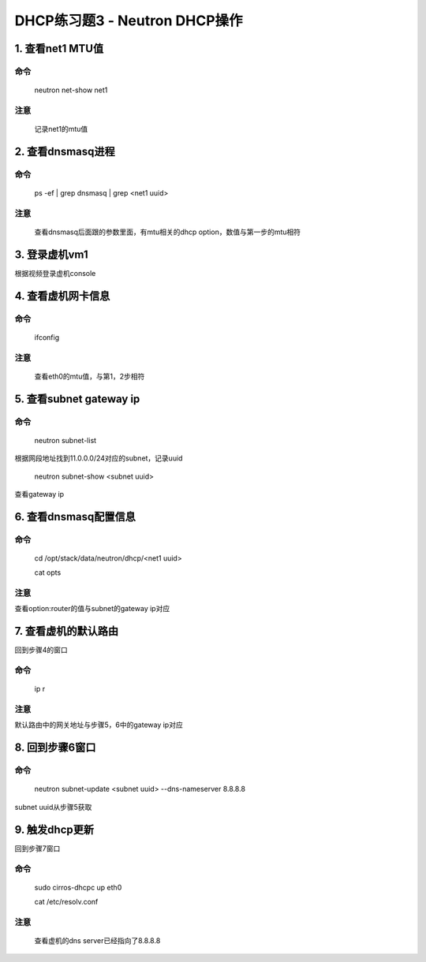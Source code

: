=============================
DHCP练习题3 - Neutron DHCP操作
=============================

1. 查看net1 MTU值
================

命令
----

    neutron net-show net1

注意
----

    记录net1的mtu值

2. 查看dnsmasq进程
================

命令
----

    ps -ef | grep dnsmasq | grep <net1 uuid>

注意
----

    查看dnsmasq后面跟的参数里面，有mtu相关的dhcp option，数值与第一步的mtu相符

3. 登录虚机vm1
=============

根据视频登录虚机console

4. 查看虚机网卡信息
=================

命令
----

    ifconfig

注意
----

    查看eth0的mtu值，与第1，2步相符

5. 查看subnet gateway ip
=======================

命令
----

    neutron subnet-list

根据网段地址找到11.0.0.0/24对应的subnet，记录uuid

    neutron subnet-show <subnet uuid>

查看gateway ip

6. 查看dnsmasq配置信息
====================

命令
----

    cd /opt/stack/data/neutron/dhcp/<net1 uuid>

    cat opts

注意
----

查看option:router的值与subnet的gateway ip对应

7. 查看虚机的默认路由
==================

回到步骤4的窗口

命令
----

    ip r

注意
----

默认路由中的网关地址与步骤5，6中的gateway ip对应

8. 回到步骤6窗口
==============

命令
----

    neutron subnet-update <subnet uuid> --dns-nameserver 8.8.8.8

subnet uuid从步骤5获取

9. 触发dhcp更新
==============

回到步骤7窗口

命令
----

    sudo cirros-dhcpc up eth0

    cat /etc/resolv.conf

注意
----

    查看虚机的dns server已经指向了8.8.8.8
